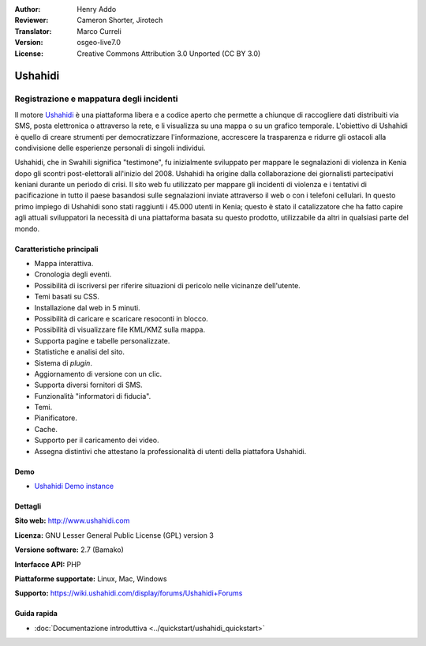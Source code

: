 :Author: Henry Addo
:Reviewer: Cameron Shorter, Jirotech
:Translator: Marco Curreli
:Version: osgeo-live7.0
:License: Creative Commons Attribution 3.0 Unported (CC BY 3.0)

.. image:: /images/project_logos/logo-ushahidi.png
  :alt: project logo
  :align: right
  :target: http://www.ushahidi.com

Ushahidi
================================================================================

Registrazione e mappatura degli incidenti
~~~~~~~~~~~~~~~~~~~~~~~~~~~~~~~~~~~~~~~~~~~~~~~~~~~~~~~~~~~~~~~~~~~~~~~~~~~~~~~~

Il motore `Ushahidi <http://www.ushahidi.com/>`_  è una
piattaforma libera e a codice aperto che permette a chiunque di
raccogliere dati distribuiti via SMS, posta elettronica o attraverso la
rete, e li visualizza su una mappa o su un grafico temporale. L'obiettivo
di Ushahidi è quello di creare strumenti per democratizzare
l'informazione, accrescere la trasparenza e ridurre gli ostacoli alla
condivisione delle esperienze personali di singoli individui.

.. image:: /images/screenshots/ushahidi/ushahidi-drc-screenshot.png
  :scale: 50 %
  :alt: screenshot
  :align: right

Ushahidi, che in Swahili significa "testimone", fu inizialmente
sviluppato per mappare le segnalazioni di violenza in Kenia dopo gli
scontri post-elettorali all'inizio del 2008. Ushahidi ha origine
dalla collaborazione dei giornalisti partecipativi keniani durante un
periodo di crisi. Il sito web fu utilizzato per mappare gli incidenti di
violenza e i tentativi di pacificazione in tutto il paese basandosi sulle
segnalazioni inviate attraverso il web o con i telefoni cellulari. In
questo primo impiego di Ushahidi sono stati raggiunti i 45.000 utenti
in Kenia; questo è stato il catalizzatore che ha fatto capire agli
attuali sviluppatori la necessità di una piattaforma basata su questo
prodotto, utilizzabile da altri in qualsiasi parte del mondo.

Caratteristiche principali
--------------------------------------------------------------------------------
* Mappa interattiva.
* Cronologia degli eventi.
* Possibilità di iscriversi per riferire situazioni di pericolo nelle vicinanze dell'utente.
* Temi basati su CSS.
* Installazione dal web in 5 minuti.
* Possibilità di caricare e scaricare resoconti in blocco.
* Possibilità di visualizzare file KML/KMZ sulla mappa.
* Supporta pagine e tabelle personalizzate.
* Statistiche e analisi del sito.
* Sistema di *plugin*.
* Aggiornamento di versione con un clic.
* Supporta diversi fornitori di SMS.
* Funzionalità "informatori di fiducia".
* Temi.
* Pianificatore.
* Cache.
* Supporto per il caricamento dei video.
* Assegna distintivi che attestano la professionalità di utenti della piattafora Ushahidi.

Demo
--------------------------------------------------------------------------------

* `Ushahidi Demo instance <http://demo.ushahidi.com/>`_

Dettagli
--------------------------------------------------------------------------------

**Sito web:** http://www.ushahidi.com

**Licenza:** GNU Lesser General Public License (GPL) version 3

**Versione software:** 2.7 (Bamako)

**Interfacce API:** PHP

**Piattaforme supportate:** Linux, Mac, Windows

**Supporto:** https://wiki.ushahidi.com/display/forums/Ushahidi+Forums


Guida rapida
--------------------------------------------------------------------------------

* :doc:`Documentazione introduttiva <../quickstart/ushahidi_quickstart>`


